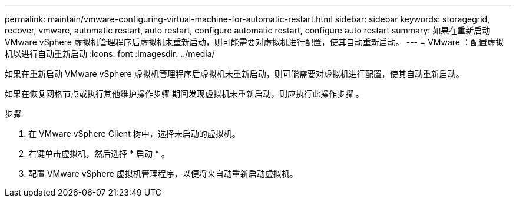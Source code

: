 ---
permalink: maintain/vmware-configuring-virtual-machine-for-automatic-restart.html 
sidebar: sidebar 
keywords: storagegrid, recover, vmware, automatic restart, auto restart, configure automatic restart, configure auto restart 
summary: 如果在重新启动 VMware vSphere 虚拟机管理程序后虚拟机未重新启动，则可能需要对虚拟机进行配置，使其自动重新启动。 
---
= VMware ：配置虚拟机以进行自动重新启动
:icons: font
:imagesdir: ../media/


[role="lead"]
如果在重新启动 VMware vSphere 虚拟机管理程序后虚拟机未重新启动，则可能需要对虚拟机进行配置，使其自动重新启动。

如果在恢复网格节点或执行其他维护操作步骤 期间发现虚拟机未重新启动，则应执行此操作步骤 。

.步骤
. 在 VMware vSphere Client 树中，选择未启动的虚拟机。
. 右键单击虚拟机，然后选择 * 启动 * 。
. 配置 VMware vSphere 虚拟机管理程序，以便将来自动重新启动虚拟机。

